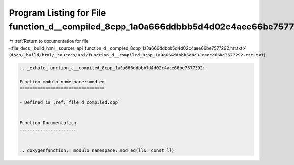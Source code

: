 
.. _program_listing_file_docs__build_html__sources_api_function_d__compiled_8cpp_1a0a666ddbbb5d4d02c4aee66be7577292.rst.txt:

Program Listing for File function_d__compiled_8cpp_1a0a666ddbbb5d4d02c4aee66be7577292.rst.txt
=============================================================================================

|exhale_lsh| :ref:`Return to documentation for file <file_docs__build_html__sources_api_function_d__compiled_8cpp_1a0a666ddbbb5d4d02c4aee66be7577292.rst.txt>` (``docs/_build/html/_sources/api/function_d__compiled_8cpp_1a0a666ddbbb5d4d02c4aee66be7577292.rst.txt``)

.. |exhale_lsh| unicode:: U+021B0 .. UPWARDS ARROW WITH TIP LEFTWARDS

.. code-block:: cpp

   .. _exhale_function_d__compiled_8cpp_1a0a666ddbbb5d4d02c4aee66be7577292:
   
   Function modulo_namespace::mod_eq
   =================================
   
   - Defined in :ref:`file_d_compiled.cpp`
   
   
   Function Documentation
   ----------------------
   
   
   .. doxygenfunction:: modulo_namespace::mod_eq(ll&, const ll)
